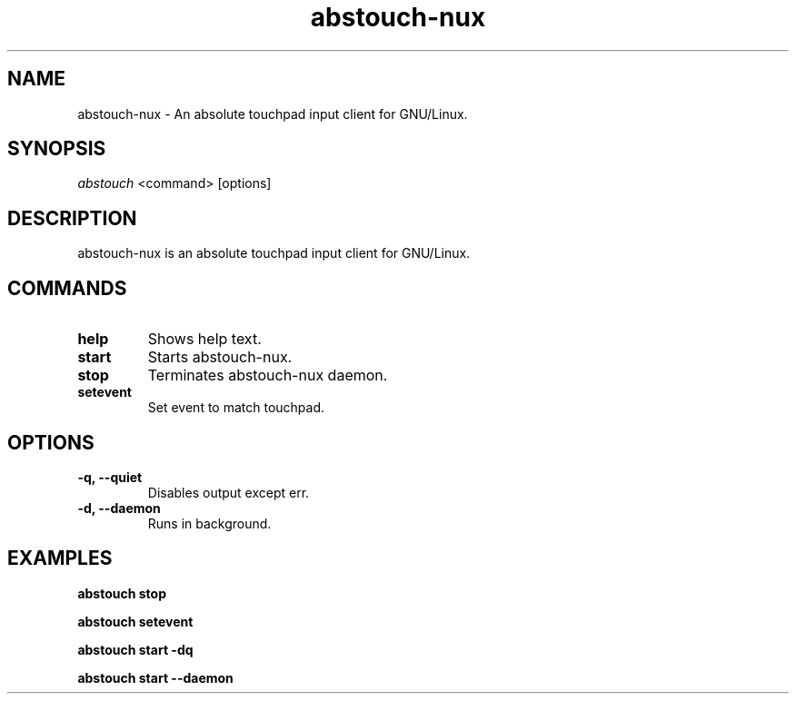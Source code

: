 '\ t
.TH "abstouch-nux" "1" "2020\-10\-07" "abstouch-nux" "abstouch-nux Manual"
.nh
.ad l
.SH NAME
abstouch-nux \- An absolute touchpad input client for GNU/Linux.

.SH SYNOPSIS
\fIabstouch\fR <command> [options]

.SH DESCRIPTION
abstouch-nux is an absolute touchpad input client for GNU/Linux.

.SH COMMANDS
.TP
.B help
Shows help text.

.TP
.B start
Starts abstouch-nux.

.TP
.B stop
Terminates abstouch-nux daemon.

.TP
.B setevent
Set event to match touchpad.

.SH OPTIONS
.TP
.B \-q, \-\-quiet
Disables output except err.

.TP
.B \-d, \-\-daemon
Runs in background.

.SH EXAMPLES
.B abstouch stop

.B abstouch setevent

.B abstouch start -dq

.B abstouch start --daemon

